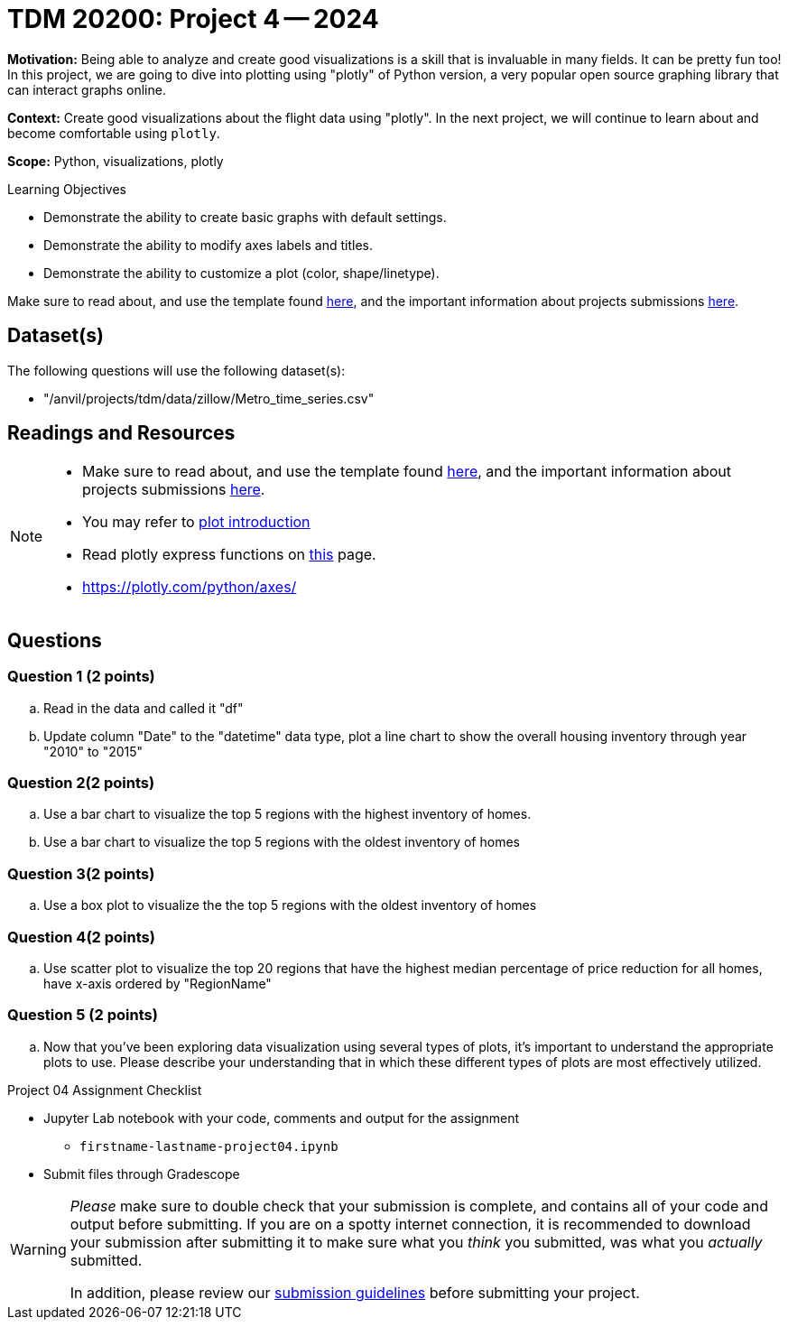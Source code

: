 = TDM 20200: Project 4 -- 2024

**Motivation:** Being able to analyze and create good visualizations is a skill that is invaluable in many fields. It can be pretty fun too! In this project, we are going to dive into plotting using "plotly" of Python version, a very popular open source graphing library that can interact graphs online.

**Context:** Create good visualizations about the flight data using "plotly". In the next project, we will continue to learn about and become comfortable using `plotly`.

**Scope:** Python, visualizations, plotly

.Learning Objectives
****
- Demonstrate the ability to create basic graphs with default settings.
- Demonstrate the ability to modify axes labels and titles.
- Demonstrate the ability to customize a plot (color, shape/linetype). 
****

Make sure to read about, and use the template found xref:templates.adoc[here], and the important information about projects submissions xref:submissions.adoc[here].

== Dataset(s)

The following questions will use the following dataset(s):

- "/anvil/projects/tdm/data/zillow/Metro_time_series.csv"


== Readings and Resources

[NOTE]
====
- Make sure to read about, and use the template found xref:templates.adoc[here], and the important information about projects submissions xref:submissions.adoc[here].
- You may refer to https://plot.ly/python[plot introduction]
- Read plotly express functions on https://plotly.com/python/plotly-express/[this] page. 
- https://plotly.com/python/axes/
====

== Questions

=== Question 1 (2 points)
[loweralpha]
.. Read in the data and called it "df"
.. Update column "Date" to the "datetime" data type, plot a line chart to show the overall housing inventory through year "2010" to "2015"


=== Question 2(2 points)

.. Use a bar chart to visualize the top 5 regions with the highest inventory of homes. 
.. Use a bar chart to visualize the top 5 regions with the oldest inventory of homes

 
=== Question 3(2 points)

.. Use a box plot to visualize the the top 5 regions with the oldest inventory of homes

=== Question 4(2 points)

.. Use scatter plot to visualize the top 20 regions that have the highest median percentage of price reduction for all homes, have x-axis ordered by "RegionName"


=== Question 5 (2 points)

.. Now that you've been exploring data visualization using several types of plots, it's important to understand the appropriate plots to use. Please describe your understanding that in which these different types of plots are most effectively utilized.

Project 04 Assignment Checklist
====
* Jupyter Lab notebook with your code, comments and output for the assignment
    ** `firstname-lastname-project04.ipynb` 
* Submit files through Gradescope
====

[WARNING]
====
_Please_ make sure to double check that your submission is complete, and contains all of your code and output before submitting. If you are on a spotty internet connection, it is recommended to download your submission after submitting it to make sure what you _think_ you submitted, was what you _actually_ submitted.

In addition, please review our xref:projects:current-projects:submissions.adoc[submission guidelines] before submitting your project.
====